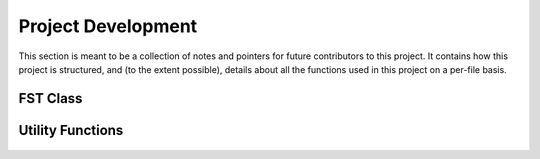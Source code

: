 Project Development
===================

This section is meant to be a collection of notes and pointers for future
contributors to this project. It contains how this project is structured, and
(to the extent possible), details about all the functions used in this project
on a per-file basis.

FST Class
+++++++++

  .. autoclass:: vh_fst.FST
     :members:

Utility Functions
+++++++++++++++++

  .. automodule:: utils
     :members:

